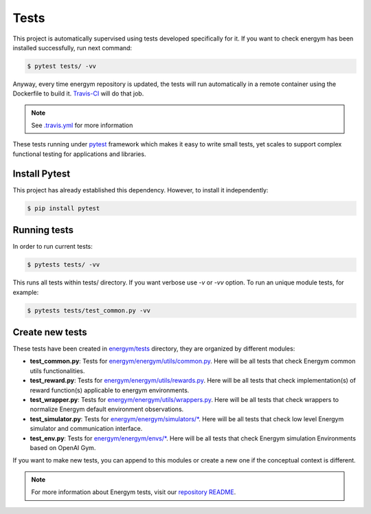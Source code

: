 ############
Tests
############

This project is automatically supervised using tests developed specifically for it. If you want to check energym has been installed successfully, run next command:

.. code:: sh

    $ pytest tests/ -vv

Anyway, every time energym repository is updated, the tests will run automatically in a remote container using the Dockerfile to build it. `Travis-CI <https://docs.travis-ci.com/>`__ will do that job.

.. note:: See `.travis.yml <https://github.com/jajimer/energym/blob/main/.travis.yml>`__ for more information

These tests running under `pytest <https://docs.pytest.org/en/6.2.x/>`__ framework which makes it easy to write small tests, yet scales to support complex functional testing for applications and libraries.

****************
Install Pytest
****************

This project has already established this dependency. However, to install it independently:

.. code:: sh

    $ pip install pytest


****************
Running tests
****************

In order to run current tests:

.. code:: sh

    $ pytests tests/ -vv


This runs all tests within tests/ directory. If you want verbose use `-v` or `-vv` option. To run an unique module tests, for example: 

.. code:: sh

    $ pytests tests/test_common.py -vv


****************
Create new tests
****************

These tests have been created in `energym/tests <https://github.com/jajimer/energym/tree/main/tests>`__ directory, they are organized by different modules:

- **test_common.py**: Tests for `energym/energym/utils/common.py <https://github.com/jajimer/energym/blob/main/energym/utils/common.py>`__. Here will be all tests that check Energym common utils functionalities. 
- **test_reward.py**: Tests for `energym/energym/utils/rewards.py <https://github.com/jajimer/energym/blob/main/energym/utils/rewards.py>`__. Here will be all tests that check implementation(s) of reward function(s) applicable to energym environments.
- **test_wrapper.py**: Tests for `energym/energym/utils/wrappers.py <https://github.com/jajimer/energym/blob/main/energym/utils/wrappers.py>`__. Here will be all tests that check wrappers to normalize Energym default environment observations.
- **test_simulator.py**: Tests for `energym/energym/simulators/\* <https://github.com/jajimer/energym/tree/main/energym/simulators>`__. Here will be all tests that check low level Energym simulator and communication interface.
- **test_env.py**: Tests for `energym/energym/envs/\* <https://github.com/jajimer/energym/tree/main/energym/envs>`__. Here will be all tests that check Energym simulation Environments based on OpenAI Gym.

If you want to make new tests, you can append to this modules or create a new one if the conceptual context is different.

.. note:: For more information about Energym tests, visit our `repository README <https://github.com/jajimer/energym/blob/main/tests/README.md>`__.